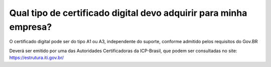 Qual tipo de certificado digital devo adquirir para minha empresa?
==================================================================

O certificado digital pode ser do tipo A1 ou A3, independente do suporte, conforme admitido pelos requisitos do Gov.BR

Deverá ser emitido por uma das Autoridades Certificadoras da ICP-Brasil, que podem ser consultadas no site: https://estrutura.iti.gov.br/
